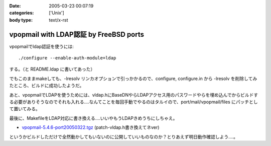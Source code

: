 :date: 2005-03-23 00:07:19
:categories: ['Unix']
:body type: text/x-rst

=======================================
vpopmail with LDAP認証 by FreeBSD ports
=======================================

vpopmailでldap認証を使うには::

  ./configure --enable-auth-module=ldap

する。（と README.ldap に書いてあった）

でもこのままmakeしても、-lresolv リンカオプションで引っかかるので、configure, configure.in から -lresolv を削除してみたところ、ビルドに成功したようだ。

あと、vpopmailでLDAPを使うためには、vldap.hにBaseDNやらLDAPアクセス用のパスワードやらを埋め込んでからビルドする必要がありそうなのでそれも入れる‥‥なんてことを毎回手動でやるのはタルイので、port/mail/vpopmail/files にパッチとして置いてみる。

最後に、MakefileをLDAP対応に書き換える‥‥いいやもうLDAPきめうちにしちゃえ。

- `vpopmail-5.4.6-port20050322.tgz`_ (patch-vldap.h書き換えてネver)

というかビルドしただけで全然動かしてもいないのに公開していいものなのか？とりあえず明日動作確認しよう‥‥。

.. _`vpopmail-5.4.6-port20050322.tgz`: file/vpopmail-5.4.6-port20050322.tgz


.. :extend type: text/plain
.. :extend:
